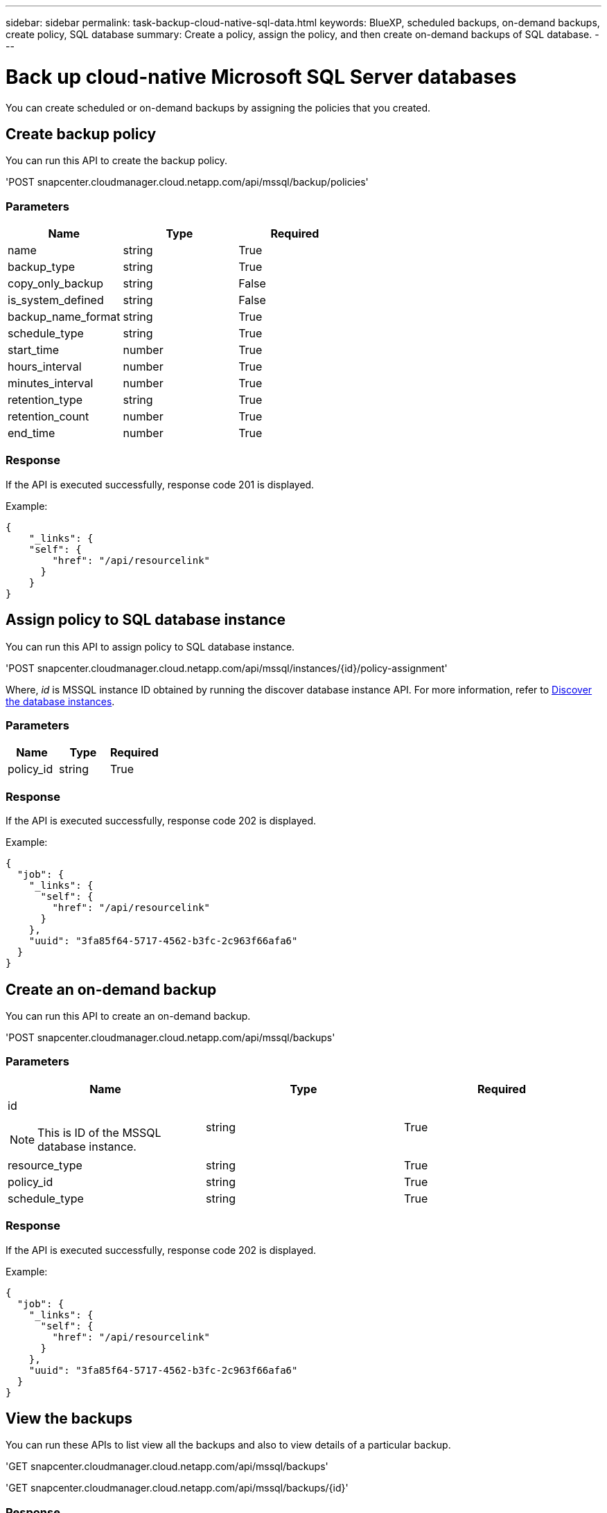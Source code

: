 ---
sidebar: sidebar
permalink: task-backup-cloud-native-sql-data.html
keywords: BlueXP, scheduled backups, on-demand backups, create policy, SQL database
summary: Create a policy, assign the policy, and then create on-demand backups of SQL database.
---

= Back up cloud-native Microsoft SQL Server databases
:hardbreaks:
:nofooter:
:icons: font
:linkattrs:
:imagesdir: ./media/

[.lead]

You can create scheduled or on-demand backups by assigning the policies that you created.

== Create backup policy

You can run this API to create the backup policy.

'POST snapcenter.cloudmanager.cloud.netapp.com/api/mssql/backup/policies'

=== Parameters

|===
| Name | Type | Required

a| 
name
a|
string
a|
True

a| 
backup_type
a|
string
a|
True

a| 
copy_only_backup
a|
string
a|
False

a| 
is_system_defined
a|
string
a|
False

a| 
backup_name_format
a|
string
a|
True

a| 
schedule_type
a|
string
a|
True

a| 
start_time
a|
number
a|
True

a| 
hours_interval
a|
number
a|
True

a| 
minutes_interval
a|
number
a|
True

a| 
retention_type
a|
string
a|
True

a| 
retention_count
a|
number
a|
True

a| 
end_time
a|
number
a|
True

|===

=== Response

If the API is executed successfully, response code 201 is displayed.

Example:

----
{
    "_links": {
    "self": {
        "href": "/api/resourcelink"
      }
    }
}
----

== Assign policy to SQL database instance

You can run this API to assign policy to SQL database instance.

'POST snapcenter.cloudmanager.cloud.netapp.com/api/mssql/instances/{id}/policy-assignment'

Where, _id_ is MSSQL instance ID obtained by running the discover database instance API. For more information, refer to link:task-add-sqlhost-install-plugin-sql.html#discover-the-database-instances[Discover the database instances].

=== Parameters

|===
| Name | Type | Required

a| 
policy_id
a|
string
a|
True

|===

=== Response

If the API is executed successfully, response code 202 is displayed.

Example:

----
{
  "job": {
    "_links": {
      "self": {
        "href": "/api/resourcelink"
      }
    },
    "uuid": "3fa85f64-5717-4562-b3fc-2c963f66afa6"
  }
}
----

== Create an on-demand backup

You can run this API to create an on-demand backup.

'POST snapcenter.cloudmanager.cloud.netapp.com/api/mssql/backups'

=== Parameters

|===
| Name | Type | Required

a| 
id

NOTE: This is ID of the MSSQL database instance.
a|
string
a|
True

a| 
resource_type
a|
string
a|
True

a| 
policy_id
a|
string
a|
True

a| 
schedule_type
a|
string
a|
True

|===

=== Response

If the API is executed successfully, response code 202 is displayed.

Example:

----
{
  "job": {
    "_links": {
      "self": {
        "href": "/api/resourcelink"
      }
    },
    "uuid": "3fa85f64-5717-4562-b3fc-2c963f66afa6"
  }
}
----

== View the backups

You can run these APIs to list view all the backups and also to view details of a particular backup.

'GET snapcenter.cloudmanager.cloud.netapp.com/api/mssql/backups'

'GET snapcenter.cloudmanager.cloud.netapp.com/api/mssql/backups/{id}'

=== Response

If the API is executed successfully, response code 200 is displayed.

Example:

----
{
    "total_records": 1,
    "num_records": 1,
    "records": [
        {
            "backup_id": "602d7796-8074-43fc-a178-eee8c78566ac",
            "resource_id": "a779578d-cf78-46f3-923d-b9223255938c",
            "backup_name": "Hourly_policy2_scspa2722211001_NAMEDINSTANCE1_2023_08_08_07_02_01_81269_0",
            "policy_name": "policy2",
            "schedule_type": "Hourly",
            "start_time": "2023-08-08T07:02:10.203Z",
            "end_time": "0001-01-01T00:00:00Z",
            "backup_status": "success",
            "backup_type": "FullBackup"
        }
    ],
    "_links": {
        "next": {}
    }
}
----

